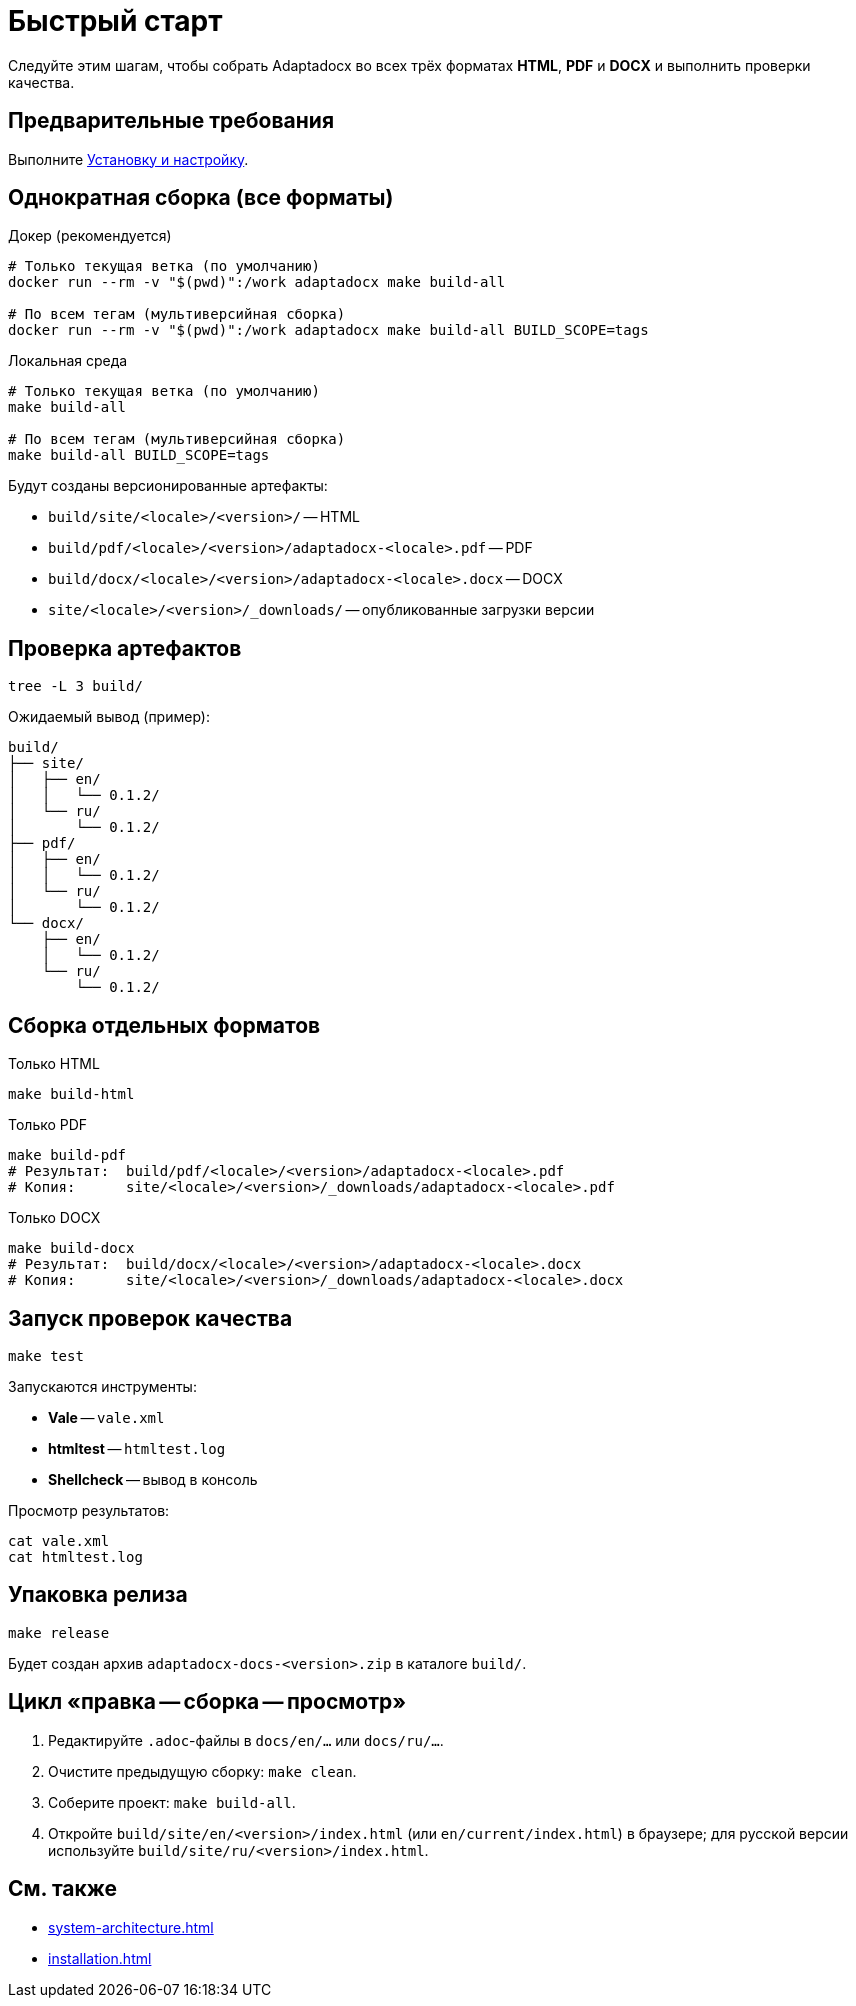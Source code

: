 = Быстрый старт
:navtitle: Быстрый старт

Следуйте этим шагам, чтобы собрать Adaptadocx во всех трёх форматах *HTML*, *PDF* и *DOCX* и выполнить проверки качества.

== Предварительные требования

Выполните xref:installation.adoc[Установку и настройку].

== Однократная сборка (все форматы)

.Докер (рекомендуется)
[source,bash]
----
# Только текущая ветка (по умолчанию)
docker run --rm -v "$(pwd)":/work adaptadocx make build-all

# По всем тегам (мультиверсийная сборка)
docker run --rm -v "$(pwd)":/work adaptadocx make build-all BUILD_SCOPE=tags
----

.Локальная среда
[source,bash]
----
# Только текущая ветка (по умолчанию)
make build-all

# По всем тегам (мультиверсийная сборка)
make build-all BUILD_SCOPE=tags
----

Будут созданы версионированные артефакты:

* `build/site/<locale>/<version>/` -- HTML
* `build/pdf/<locale>/<version>/adaptadocx-<locale>.pdf` -- PDF
* `build/docx/<locale>/<version>/adaptadocx-<locale>.docx` -- DOCX
* `site/<locale>/<version>/_downloads/` -- опубликованные загрузки версии

== Проверка артефактов

[source,bash]
----
tree -L 3 build/
----

Ожидаемый вывод (пример):

----
build/
├── site/
│   ├── en/
│   │   └── 0.1.2/
│   └── ru/
│       └── 0.1.2/
├── pdf/
│   ├── en/
│   │   └── 0.1.2/
│   └── ru/
│       └── 0.1.2/
└── docx/
    ├── en/
    │   └── 0.1.2/
    └── ru/
        └── 0.1.2/
----

== Сборка отдельных форматов

.Только HTML
[source,bash]
----
make build-html
----

.Только PDF
[source,bash]
----
make build-pdf
# Результат:  build/pdf/<locale>/<version>/adaptadocx-<locale>.pdf
# Копия:      site/<locale>/<version>/_downloads/adaptadocx-<locale>.pdf
----

.Только DOCX
[source,bash]
----
make build-docx
# Результат:  build/docx/<locale>/<version>/adaptadocx-<locale>.docx
# Копия:      site/<locale>/<version>/_downloads/adaptadocx-<locale>.docx
----

== Запуск проверок качества

[source,bash]
----
make test
----

Запускаются инструменты:

* *Vale* -- `vale.xml`
* *htmltest* -- `htmltest.log`
* *Shellcheck* -- вывод в консоль

Просмотр результатов:

[source,bash]
----
cat vale.xml
cat htmltest.log
----

== Упаковка релиза

[source,bash]
----
make release
----

Будет создан архив `adaptadocx-docs-<version>.zip` в каталоге `build/`.

== Цикл «правка -- сборка -- просмотр»

. Редактируйте `.adoc`-файлы в `docs/en/...` или `docs/ru/...`.
. Очистите предыдущую сборку: `make clean`.
. Соберите проект: `make build-all`.
. Откройте `build/site/en/<version>/index.html` (или `en/current/index.html`) в браузере; для русской версии используйте `build/site/ru/<version>/index.html`.

== См. также

* xref:system-architecture.adoc[]
* xref:installation.adoc[]